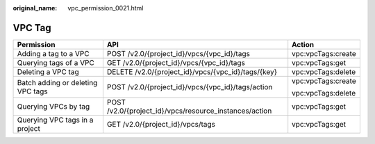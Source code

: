 :original_name: vpc_permission_0021.html

.. _vpc_permission_0021:

VPC Tag
=======

+-----------------------------------+--------------------------------------------------------+-----------------------+
| Permission                        | API                                                    | Action                |
+===================================+========================================================+=======================+
| Adding a tag to a VPC             | POST /v2.0/{project_id}/vpcs/{vpc_id}/tags             | vpc:vpcTags:create    |
+-----------------------------------+--------------------------------------------------------+-----------------------+
| Querying tags of a VPC            | GET /v2.0/{project_id}/vpcs/{vpc_id}/tags              | vpc:vpcTags:get       |
+-----------------------------------+--------------------------------------------------------+-----------------------+
| Deleting a VPC tag                | DELETE /v2.0/{project_id}/vpcs/{vpc_id}/tags/{key}     | vpc:vpcTags:delete    |
+-----------------------------------+--------------------------------------------------------+-----------------------+
| Batch adding or deleting VPC tags | POST /v2.0/{project_id}/vpcs/{vpc_id}/tags/action      | vpc:vpcTags:create    |
|                                   |                                                        |                       |
|                                   |                                                        | vpc:vpcTags:delete    |
+-----------------------------------+--------------------------------------------------------+-----------------------+
| Querying VPCs by tag              | POST /v2.0/{project_id}/vpcs/resource_instances/action | vpc:vpcTags:get       |
+-----------------------------------+--------------------------------------------------------+-----------------------+
| Querying VPC tags in a project    | GET /v2.0/{project_id}/vpcs/tags                       | vpc:vpcTags:get       |
+-----------------------------------+--------------------------------------------------------+-----------------------+
